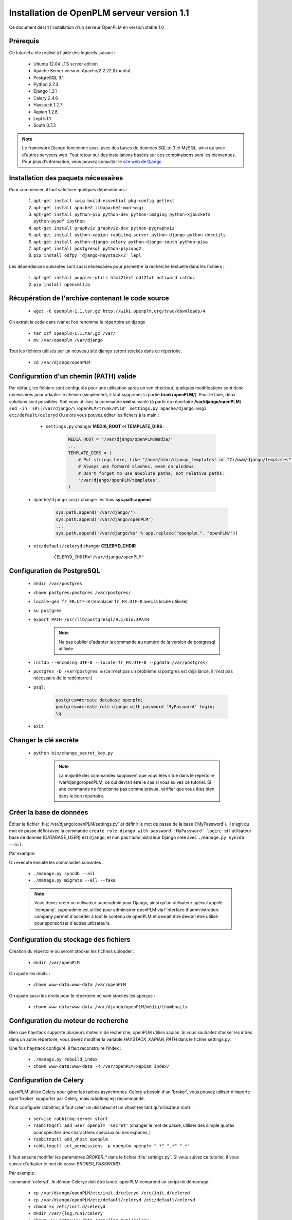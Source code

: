 ===========================================
Installation de OpenPLM serveur version 1.1
===========================================

Ce document décrit l'installation d'un serveur OpenPLM en version stable 1.0


Prérequis
==========

Ce tutoriel a été réalisé à l'aide des logiciels suivant :

    * Ubuntu 12.04 LTS server edition
    * Apache Server version: Apache/2.2.22 (Ubuntu)
    * PostgreSQL 9.1
    * Python 2.7.3
    * Django 1.3.1
    * Celery 2.4.6
    * Haystack 1.2.7
    * Xapian 1.2.8
    * Lepl 5.1.1
    * South 0.7.3
 
 
.. note::

    Le framework Django fonctionne aussi avec des bases de données SQLite 3 et
    MySQL, ainsi qu'avec d'autres serveurs web. Tout retour sur des
    installations basées sur ces combinaisons sont les bienvenues. Pour plus
    d'information, vous pouvez consulter le `site web de Django
    <http://www.djangoproject.com/>`_

Installation des paquets nécessaires
====================================

Pour commencer, il faut satisfaire quelques dépendances :

    #. ``apt-get install swig build-essential pkg-config gettext``
    #. ``apt-get install apache2 libapache2-mod-wsgi``
    #. ``apt-get install python-pip python-dev python-imaging python-kjbuckets python-pypdf ipython``
    #. ``apt-get install graphviz graphviz-dev python-pygraphviz``
    #. ``apt-get install python-xapian rabbitmq-server python-django python-docutils``
    #. ``apt-get install python-django-celery python-django-south python-pisa``
    #. ``apt-get install postgresql python-psycopg2``
    #. ``pip install odfpy 'django-haystack<2' lepl``

Les dépendances suivantes sont aussi nécessaires pour permettre la recherche
textuelle dans les fichiers :

    #. ``apt-get install poppler-utils html2text odt2txt antiword catdoc``
    #. ``pip install openxmllib``

Récupération de l'archive contenant le code source
==================================================

    * ``wget -O openplm-1.1.tar.gz http://wiki.openplm.org/trac/downloads/4``

On extrait le code dans /var et l'on renomme le répertoire en django

    * ``tar xzf openplm-1.1.tar.gz /var/``
    
    * ``mv /var/openplm /var/django``
    
Tout les fichiers utilisés par un nouveau site django seront stockés dans ce
répertoire.
    
    * ``cd /var/django/openPLM``

Configuration d'un chemin (PATH) valide
=======================================

Par défaut, les fichiers sont configurés pour une utilisation après un svn
checkout, quelques modifications sont donc nécessaires pour adapter le chemin
(simplement, il faut supprimer la partie **trunk/openPLM/**).
Pour le faire, deux solutions sont possibles. Soit vous utilisez la commande
**sed** suivante (à partir du répertoire **/var/django/openPLM**) : 
``sed -in 's#\(/var/django/\)openPLM/trunk/#\1#' settings.py apache/django.wsgi etc/default/celeryd``
Ou alors vous pouvez éditer les fichers à la main :

    * ``settings.py`` changer **MEDIA_ROOT** et **TEMPLATE_DIRS** :

        .. code-block:: python

            MEDIA_ROOT = '/var/django/openPLM/media/'
            ...
            TEMPLATE_DIRS = ( 
                # Put strings here, like "/home/html/django_templates" or "C:/www/django/templates".
                # Always use forward slashes, even on Windows.
                # Don't forget to use absolute paths, not relative paths.
                "/var/django/openPLM/templates",
            )

   * ``apache/django.wsgi`` changer les trois **sys.path.append**

        .. code-block:: python

                sys.path.append('/var/django/')
                sys.path.append('/var/django/openPLM')
                ...
                sys.path.append('/var/django/%s' % app.replace("openplm.", "openPLM/"))

   * ``etc/default/celeryd`` changer **CELERYD_CHDIR**

        :: 

                CELERYD_CHDIR="/var/django/openPLM"



Configuration de PostgreSQL
===========================
    
    * ``mkdir /var/postgres``
    * ``chown postgres:postgres /var/postgres/``
    * ``locale-gen fr_FR.UTF-8``
      (remplacer ``fr_FR.UTF-8`` avec la locale utilisée) 
    * ``su postgres``
    * ``export PATH=/usr/lib/postgresql/9.1/bin:$PATH``

        .. note::
            Ne pas oublier d'adapter la commande au numéro de la version de
            postgresql utilisée

    * ``initdb --encoding=UTF-8 --locale=fr_FR.UTF-8 --pgdata=/var/postgres/``
    * ``postgres -D /var/postgres &``
      (ce n'est pas un problème si postgres est déjà lancé, il n'est pas
      nécessaire de le redémarrer.)
    * ``psql``:

        .. code-block:: psql
    
            postgres=#create database openplm;
            postgres=#create role django with password 'MyPassword' login;
            \q
    
    * ``exit``

Changer la clé secrète
======================

    * ``python bin/change_secret_key.py``
        
        .. note:: La majorité des commandes supposent que vous êtes situé dans le répertoire /var/django/openPLM,
              ce qui devrait être le cas si vous suivez ce tutoriel. Si une
              commande ne fonctionne pas comme prévue, vérifier que vous êtes
              bien dans le bon répertoire.

Créer la base de données
========================

Éditer le fichier :file:`/var/django/openPLM/settings.py` 
et définir le mot de passe de la base ('MyPassword').
Il s'agit du mot de passe défini avec la commande ``create role django with password 'MyPassword' login;``
Ici l'utilisateur base de donnée (DATABASE_USER) est ``django``, et non pas
l'administrateur Django créé avec ``./manage.py syncdb --all``.

Par example:

.. code-block:: python
    :emphasize-lines: 7 

    # settings.py
    DATABASES = {
        'default': {
            'ENGINE': 'django.db.backends.postgresql_psycopg2', # or 'postgresql', 'mysql', 'sqlite3', 'oracle'.
            'NAME': 'openplm',               # Or path to database file if using sqlite3.
            'USER': 'django',                # Not used with sqlite3.
            'PASSWORD': 'MyPassword',        # Not used with sqlite3.
            'HOST': 'localhost',             # Set to empty string for localhost. Not used with sqlite3.
            'PORT': '',                      # Set to empty string for default. Not used with sqlite3.
        }
    }




On exécute ensuite les commandes suivantes : 

    * ``./manage.py syncdb --all``
    * ``./manage.py migrate --all --fake``
    
    .. note::
        Vous devez créer un utilisateur superadmin pour Django, ainsi qu'un
        utilisateur spécial appelé 'company'.
        superadmin est utilisé pour administrer openPLM via l'interface
        d'administration.
        company permet d'accéder à tout le contenu de openPLM et devrait être
        devrait être utilisé pour sponsoriser d'autres utilisateurs.


Configuration du stockage des fichiers
======================================

Création du répertoire où seront stocker les fichiers uploader : 
    
    * ``mkdir /var/openPLM``
    
On ajuste les droits : 
    
    * ``chown www-data:www-data /var/openPLM``
     
On ajuste aussi les droits pour le répertoire où sont stockés les aperçus : 
    
    * ``chown www-data:www-data /var/django/openPLM/media/thumbnails``
 
.. _search-engine:

Configuration du moteur de recherche
====================================

Bien que haystack supporte plusieurs moteurs de recherche, openPLM utilise
xapian.
Si vous souhaitez stocker les index dans un autre répertoire, vous devez
modifier la variable `HAYSTACK_XAPIAN_PATH` dans le fichier settings.py.

Une fois haystack configuré, il faut reconstruire l'index : 

    * ``./manage.py rebuild_index``
    * ``chown www-data:www-data -R /var/openPLM/xapian_index/``
   
.. _celery:

Configuration de Celery
=======================

openPLM utilise Celery pour gérer les taches asynchrones. Celery a besoin d'un
'broker', vous pouvez utiliser n'importe quel 'broker' supporter par Celery,
mais *rabbitmq* est recommandé.

Pour configurer rabbitmq, il faut créer un utilisateur et un vhost (en tant
qu'utilisateur root) : 

    * ``service rabbitmq-server start``
    * ``rabbitmqctl add_user openplm 'secret'``
      (changer le mot de passe, utiliser des simple quotes pour spécifier des
      charactères spéciaux ou des espaces.)
    * ``rabbitmqctl add_vhost openplm``
    * ``rabbitmqctl set_permissions -p openplm openplm ".*" ".*" ".*"``

Il faut ensuite modifier les paramètres `BROKER_*` dans le fichier
:file:`settings.py`. Si vous suivez ce tutoriel, il vous suivez d'adapter le
mot de passe `BROKER_PASSWORD`.

Par exemple :

.. code-block:: python
    :emphasize-lines: 5

    # settings.py 
    BROKER_HOST = "localhost"
    BROKER_PORT = 5672
    BROKER_USER = "openplm"
    BROKER_PASSWORD = "secret"
    BROKER_VHOST = "openplm"


:command:`celeryd`, le démon Celeryc doit être lancé. openPLM comprend un script de démarrage:

    * ``cp /var/django/openPLM/etc/init.d/celeryd /etc/init.d/celeryd``
    * ``cp /var/django/openPLM/etc/default/celeryd /etc/default/celeryd``
    * ``chmod +x /etc/init.d/celeryd``
    * ``mkdir /var/{log,run}/celery``
    * ``chown www-data:www-data /var/{log,run}/celery``

Pour lancer :command:`celeryd`, exécuter ``/etc/init.d/celeryd start``.


Vérification des modules requis
===============================
    
    * ``./bin/check_modules.py`` ::
    
        All is ok

Configuration du serveur Apache
===============================

Éditer le fichier de configuration d'Apache (:file:`/etc/apache2/httpd.conf`) et ajouter les lignes suivantes :
    
.. code-block:: apache

    WSGIScriptAlias / /var/django/openPLM/apache/django.wsgi
    Alias /media /var/django/openPLM/media
    <Directory /var/django/openPLM/media>
        Order deny,allow
        Allow from all
    </Directory>

Redémarrage du serveur Apache
=============================

    * ``service apache2 restart``

Premiers pas sur OpenPLM
========================

Ajout d'utilisateurs
--------------------

Il y a deux façons possible d'ajouter des utilisateurs. La première méthode
s'effectue directement depuis OpenPLM, dans l'onglet délégation. La deuxième
méthode utilise l'interface d'administration.

Méthode recommandée
~~~~~~~~~~~~~~~~~~~

La première méthode est la méthode recommandée pour ajouter des utilisateurs
dans OpenPLM. Elle nécessite que la configuration email d'OpenPLM soit
fonctionnelle.

Connecter vous sur OpenPLM. Si vous venez tout juste de terminer
l'installation, vous pouvez vous connecter avec l'utilisateur company créé
plus tôt.

Ouvrer votre navigateur et accéder à la page suivante : ::

    http://your_site_address/
    
.. note:: your_site_adress est donnée à titre d'exemple, il vous faut utiliser l'adresse de votre instance d'OpenPLM

.. image:: images/company_login.png


Ensuite suivez les instructions décrites dans :ref:`add-user`

Créer d'autres utilisateurs si nécessaire, puis déconnectez vous et
reconnectez vous depuis votre nouveau compte utilisateur.


Deuxième méthode
~~~~~~~~~~~~~~~~

La deuxième méthode pour ajouter des utilisateurs n'est **pas** recommandée.
Les choses peuvent mal tourner : problèmes de droits, mauvais référencement,
etc
La seule raison d'utiliser cette méthode est qu'elle ne nécessite pas une
configuration email fonctionnelle. Mais il est quand même conseillé de prendre
quelques minutes de plus pour configurer les emails et utiliser la première
méthode.

Ouvrer votre navigateur web et aller sur la page : ::

        http://your_site_address/
    
.. note:: your_site_adress est donné en exemple, vous devez bien sur utiliser votre propre adresse 


Identifier vous en tant que superadmin : 

.. image:: images/admin_login.png

Si vous obtenez une erreur IOError (socket closed), vérifiez vos paramètres,
notamment tout ce qui est liée à Celery et RabbitMQ

Vous pouvez ajouter un nouvel utilisateur et éditer son profil en allant sur Home>Auth>User :

.. image:: images/admin_user.png

N'oubliez pas d'éditer Home>Plmapp>User profiles pour lui attribuer les bons droits d'accès à openPLM :

.. image:: images/admin_userprofile.png

.. note::
    Pour plus d'information sur l'utilisation du `Django admin tool <http://docs.djangoproject.com/en/dev/intro/tutorial02/>`_ . 

Maintenant, il vous faut créer un nouveau *Site* (utilisez l'interface
d'administration) et renseignez la valeur de la variable `SITE_ID` dans le fichier :file:`settings.py`.

Vous êtes maintenant prêt pour votre première connexion : ::

    http://localhost/
    
.. image:: images/openplm_connexion.png

Forcer la connexion HTTPS
==============================

Si votre serveur apache supporte HTTPS, vous pouvez forcer l'utilisation de
connexions HTTPS en changeant à ``True`` la valeur des variables :const:`FORCE_HTTPS` et 
:const:`SESSION_COOKIE_SECURE` dans le fichier :file:`settings.py`.

Toutes les connexion HTTP seront rediriger sur des connexions HTTPS.

Une configuration possible de apache (avec les modules rewrite et ssl activés) :

.. code-block:: apache

    NameVirtualHost *:80
    <VirtualHost *:80>

        WSGIScriptAlias / /var/django/openPLM/apache/django.wsgi
        <Location "/admin">
            RewriteEngine On
            RewriteRule (.*) https://%{HTTP_HOST}%{REQUEST_URI} [L,R=301]
        </Location>
        <Location "/media">
            RewriteEngine On
            RewriteRule (.*) https://%{HTTP_HOST}%{REQUEST_URI} [L,R=301]
        </Location>

    </VirtualHost>

    NameVirtualHost *:443
    <VirtualHost *:443>

        SSLEngine on
        SSLCertificateFile    /etc/ssl/mycert.crt
        SSLCertificateKeyFile /etc/ssl/mykey.key
        SSLVerifyClient none

        WSGIScriptAlias / /var/django/openPLM/apache/django.wsgi
        Alias /media /var/django/openPLM/media
        <Directory /var/django/openPLM/media>
            Order deny,allow
            Allow from all
        </Directory>

    </VirtualHost>

Configuration des Emails
=========================

Pour configurer l'envoi d'emails, plusieurs variables sont à votre
disposition dans le fichier :file:`settings.py`. 
Vous pouvez vous référer à la `documentation Django <https://docs.djangoproject.com/en/dev/ref/settings/#std:setting-EMAIL_HOST>`_ pour plus de détails.

OpenPLM ajoute à celles-ci une variable `EMAIL_OPENPLM`, qui permet d'indiquer
l'adresse mail spécifier dans le champ `de` (`from`) de chaque e-mail. Il
s'agit habituellement d'une adresse en `no-reply@`.

Dépannage
=========

.. contents::
    :local:

Les pages d'administrations sont moches
---------------------------------------

openPLM utilise un lien symbolique (:file:`/path/to/openPLM/media/admin`) qui peut être erroné sur votre système.

La commande suivante le corrigera :
``ln -s `python -c 'import django; print django.__path__[0]'`/contrib/admin/media
/var/django/openPLM/media/admin``


Connexion refusée
-----------------

Cette erreur indique en général une mauvaise configuration de Celery qui ne
peut pas se connecter à RabbitMQ

Voir :ref:`celery` pour plus de détails, assurez vous que RabbitMQ est bien lancé et vérifier les variables `BROKER_*` dans le fichier :file:`settings.py`.

IOError at /object/create -- Socket closed
------------------------------------------

Voir `Connexion refusée`_.

Je ne trouve aucun objets
--------------------------

Vous pouvez reconstruire l'index du moteur de recherche (:ref:`search-engine`) et vérifier si openPLM trouve les objets.

Il est possible que celery n'arrive pas à mettre à jour l'index de recherche.
Vérifier si le fichier de log de celery (:file:`/var/log/celery/*.log`)
contient une ligne ressemblant à ``[.. INFO/MainProcess] Got task from broker: openPLM.plmapp.tasks.update_index[...]``. Il peut s'agir d'un problème de droits que 
``chown www-data:www-data -R /var/openPLM/xapian_index/`` pourrai réparer.

J'arrive à me connecter à http://server/ mais j'arrive toujours sur une page "It works"
---------------------------------------------------------------------------------------

Il peut y avoir un problème avec le serveur apache. L'URL http://server/home/
offre-t-elle un résultat plus acceptable ?
